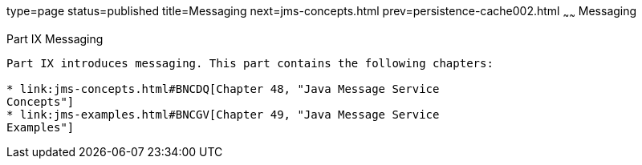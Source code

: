 type=page
status=published
title=Messaging
next=jms-concepts.html
prev=persistence-cache002.html
~~~~~~
Messaging
=========

[[GFIRP3]][[JEETT1712]]

[[part-ix-messaging]]
Part IX Messaging
-----------------

Part IX introduces messaging. This part contains the following chapters:

* link:jms-concepts.html#BNCDQ[Chapter 48, "Java Message Service
Concepts"]
* link:jms-examples.html#BNCGV[Chapter 49, "Java Message Service
Examples"]
